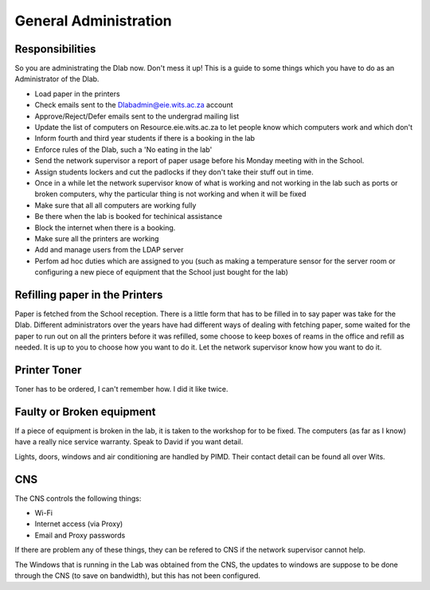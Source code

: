General Administration
**********************


Responsibilities
----------------

So you are administrating the Dlab now. Don't mess it up! This is a guide to
some things which you have to do as an Administrator of the Dlab.

* Load paper in the printers

* Check emails sent to the Dlabadmin@eie.wits.ac.za account

* Approve/Reject/Defer emails sent to the undergrad mailing list

* Update the list of computers on Resource.eie.wits.ac.za to let people know
  which computers work and which don't

* Inform fourth and third year students if there is a booking in the lab

* Enforce rules of the Dlab, such a 'No eating in the lab'

* Send the network supervisor a report of paper usage before his Monday meeting with in the
  School.

* Assign students lockers and cut the padlocks if they don't take their stuff
  out in time.

* Once in a while let the network supervisor know of what is working and not working in the
  lab such as ports or broken computers, why the particular thing is not
  working and when it will be fixed

* Make sure that all all computers are working fully

* Be there when the lab is booked for techinical assistance

* Block the internet when there is a booking.

* Make sure all the printers are working

* Add and manage users from the LDAP server

* Perfom ad hoc duties which are assigned to you (such as making a
  temperature sensor for the server room or configuring a new piece of
  equipment that the School just bought for the lab)


Refilling paper in the Printers
-------------------------------

Paper is fetched from the School reception. There is a little form that has to
be filled in to say paper was take for the Dlab. Different administrators over
the years have had different ways of dealing with fetching paper, some waited
for the paper to run out on all the printers before it was refilled, some
choose to keep boxes of reams in the office and refill as needed. It is up to
you to choose how you want to do it. Let the network supervisor know how you
want to do it.

Printer Toner
-------------

Toner has to be ordered, I can't remember how. I did it like twice.

Faulty or Broken equipment
--------------------------

If a piece of equipment is broken in the lab, it is taken to the workshop for
to be fixed. The computers (as far as I know) have a really nice service
warranty. Speak to David if you want detail. 

Lights, doors, windows and air conditioning are handled by PIMD. Their contact
detail can be found all over Wits. 

CNS
---

The CNS controls the following things:

* Wi-Fi

* Internet access (via Proxy)

* Email and Proxy passwords

If there are problem any of these things, they can be refered to CNS if the
network supervisor cannot help.

The Windows that is running in the Lab was obtained from the CNS, the updates
to windows are suppose to be done through the CNS (to save on bandwidth), but
this has not been configured.
